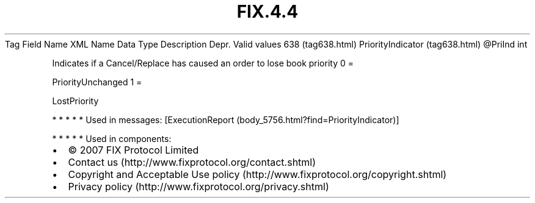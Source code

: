 .TH FIX.4.4 "" "" "Tag #638"
Tag
Field Name
XML Name
Data Type
Description
Depr.
Valid values
638 (tag638.html)
PriorityIndicator (tag638.html)
\@PriInd
int
.PP
Indicates if a Cancel/Replace has caused an order to lose book
priority
0
=
.PP
PriorityUnchanged
1
=
.PP
LostPriority
.PP
   *   *   *   *   *
Used in messages:
[ExecutionReport (body_5756.html?find=PriorityIndicator)]
.PP
   *   *   *   *   *
Used in components:

.PD 0
.P
.PD

.PP
.PP
.IP \[bu] 2
© 2007 FIX Protocol Limited
.IP \[bu] 2
Contact us (http://www.fixprotocol.org/contact.shtml)
.IP \[bu] 2
Copyright and Acceptable Use policy (http://www.fixprotocol.org/copyright.shtml)
.IP \[bu] 2
Privacy policy (http://www.fixprotocol.org/privacy.shtml)
